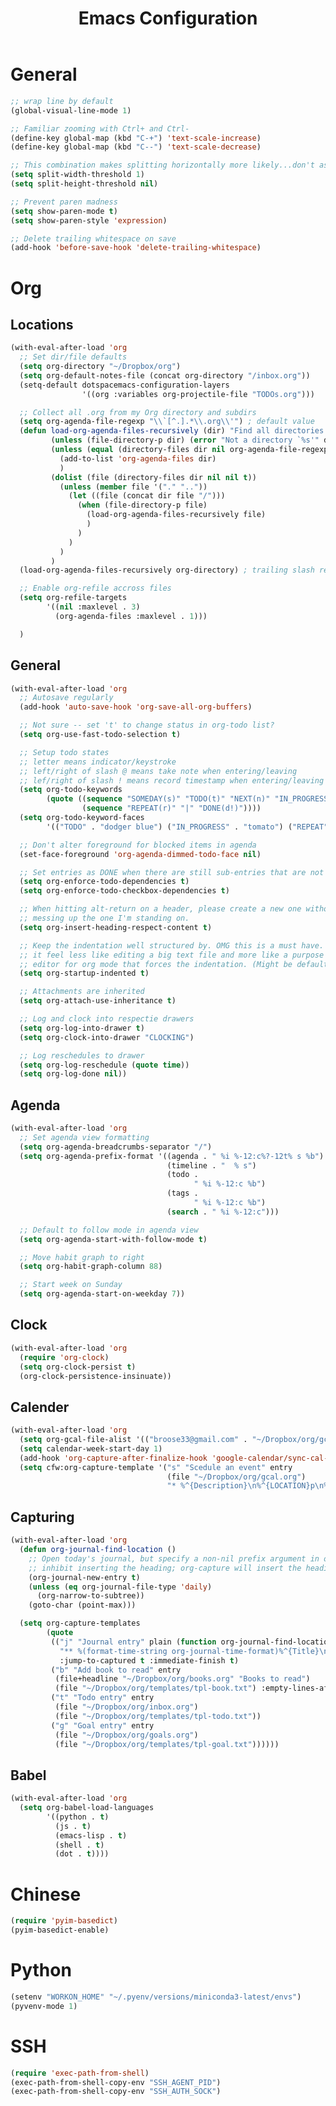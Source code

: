 #+title: Emacs Configuration
#+description: Configuration org-file which gets tangled to generate user-config.el
#+startup: overview

* General
#+BEGIN_SRC emacs-lisp :tangle user-config.el
  ;; wrap line by default
  (global-visual-line-mode 1)

  ;; Familiar zooming with Ctrl+ and Ctrl-
  (define-key global-map (kbd "C-+") 'text-scale-increase)
  (define-key global-map (kbd "C--") 'text-scale-decrease)

  ;; This combination makes splitting horizontally more likely...don't ask me how
  (setq split-width-threshold 1)
  (setq split-height-threshold nil)

  ;; Prevent paren madness
  (setq show-paren-mode t)
  (setq show-paren-style 'expression)

  ;; Delete trailing whitespace on save
  (add-hook 'before-save-hook 'delete-trailing-whitespace)
#+END_SRC

* Org
** Locations
#+BEGIN_SRC emacs-lisp :tangle user-config.el
  (with-eval-after-load 'org
    ;; Set dir/file defaults
    (setq org-directory "~/Dropbox/org")
    (setq org-default-notes-file (concat org-directory "/inbox.org"))
    (setq-default dotspacemacs-configuration-layers
                  '((org :variables org-projectile-file "TODOs.org")))

    ;; Collect all .org from my Org directory and subdirs
    (setq org-agenda-file-regexp "\\`[^.].*\\.org\\'") ; default value
    (defun load-org-agenda-files-recursively (dir) "Find all directories in DIR."
           (unless (file-directory-p dir) (error "Not a directory `%s'" dir))
           (unless (equal (directory-files dir nil org-agenda-file-regexp t) nil)
             (add-to-list 'org-agenda-files dir)
             )
           (dolist (file (directory-files dir nil nil t))
             (unless (member file '("." ".."))
               (let ((file (concat dir file "/")))
                 (when (file-directory-p file)
                   (load-org-agenda-files-recursively file)
                   )
                 )
               )
             )
           )
    (load-org-agenda-files-recursively org-directory) ; trailing slash required

    ;; Enable org-refile accross files
    (setq org-refile-targets
          '((nil :maxlevel . 3)
            (org-agenda-files :maxlevel . 1)))

    )
#+END_SRC

** General
#+BEGIN_SRC emacs-lisp :tangle user-config.el
  (with-eval-after-load 'org
    ;; Autosave regularly
    (add-hook 'auto-save-hook 'org-save-all-org-buffers)

    ;; Not sure -- set 't' to change status in org-todo list?
    (setq org-use-fast-todo-selection t)

    ;; Setup todo states
    ;; letter means indicator/keystroke
    ;; left/right of slash @ means take note when entering/leaving
    ;; lef/right of slash ! means record timestamp when entering/leaving state
    (setq org-todo-keywords
          (quote ((sequence "SOMEDAY(s)" "TODO(t)" "NEXT(n)" "IN_PROGRESS(i!)" "WAITING(w@)" "HOLD(h@)" "|" "DONE(d!)" "CANCELLED(c@)")
                  (sequence "REPEAT(r)" "|" "DONE(d!)"))))
    (setq org-todo-keyword-faces
          '(("TODO" . "dodger blue") ("IN_PROGRESS" . "tomato") ("REPEAT" . "turquoise") ("WAITING" . "slate blue") ("CANCELED" . "dim gray") ("DONE" . "forest green")))

    ;; Don't alter foreground for blocked items in agenda
    (set-face-foreground 'org-agenda-dimmed-todo-face nil)

    ;; Set entries as DONE when there are still sub-entries that are not DONE
    (setq org-enforce-todo-dependencies t)
    (setq org-enforce-todo-checkbox-dependencies t)

    ;; When hitting alt-return on a header, please create a new one without
    ;; messing up the one I'm standing on.
    (setq org-insert-heading-respect-content t)

    ;; Keep the indentation well structured by. OMG this is a must have. Makes
    ;; it feel less like editing a big text file and more like a purpose built
    ;; editor for org mode that forces the indentation. (Might be default in spacemacs?)
    (setq org-startup-indented t)

    ;; Attachments are inherited
    (setq org-attach-use-inheritance t)

    ;; Log and clock into respectie drawers
    (setq org-log-into-drawer t)
    (setq org-clock-into-drawer "CLOCKING")

    ;; Log reschedules to drawer
    (setq org-log-reschedule (quote time))
    (setq org-log-done nil))
#+END_SRC

** Agenda
#+BEGIN_SRC emacs-lisp :tangle user-config.el
(with-eval-after-load 'org
  ;; Set agenda view formatting
  (setq org-agenda-breadcrumbs-separator "/")
  (setq org-agenda-prefix-format '((agenda . " %i %-12:c%?-12t% s %b")
                                   (timeline . "  % s")
                                   (todo .
                                         " %i %-12:c %b")
                                   (tags .
                                         " %i %-12:c %b")
                                   (search . " %i %-12:c")))

  ;; Default to follow mode in agenda view
  (setq org-agenda-start-with-follow-mode t)

  ;; Move habit graph to right
  (setq org-habit-graph-column 88)

  ;; Start week on Sunday
  (setq org-agenda-start-on-weekday 7))
#+END_SRC


** Clock
#+BEGIN_SRC emacs-lisp :tangle user-config.el
(with-eval-after-load 'org
  (require 'org-clock)
  (setq org-clock-persist t)
  (org-clock-persistence-insinuate))
#+END_SRC

** Calender
#+BEGIN_SRC emacs-lisp :tangle user-config.el
(with-eval-after-load 'org
  (setq org-gcal-file-alist '(("broose33@gmail.com" . "~/Dropbox/org/gcal.org")))
  (setq calendar-week-start-day 1)
  (add-hook 'org-capture-after-finalize-hook 'google-calendar/sync-cal-after-capture)
  (setq cfw:org-capture-template '("s" "Scedule an event" entry
                                   (file "~/Dropbox/org/gcal.org")
                                   "* %^{Description}\n%^{LOCATION}p\n%(cfw:org-capture-day)\n%?")))
#+END_SRC

** Capturing
#+BEGIN_SRC emacs-lisp :tangle user-config.el
  (with-eval-after-load 'org
    (defun org-journal-find-location ()
      ;; Open today's journal, but specify a non-nil prefix argument in order to
      ;; inhibit inserting the heading; org-capture will insert the heading.
      (org-journal-new-entry t)
      (unless (eq org-journal-file-type 'daily)
        (org-narrow-to-subtree))
      (goto-char (point-max)))

    (setq org-capture-templates
          (quote
           (("j" "Journal entry" plain (function org-journal-find-location)
             "** %(format-time-string org-journal-time-format)%^{Title}\n%i%?"
             :jump-to-captured t :immediate-finish t)
           ("b" "Add book to read" entry
            (file+headline "~/Dropbox/org/books.org" "Books to read")
            (file "~/Dropbox/org/templates/tpl-book.txt") :empty-lines-after 2)
           ("t" "Todo entry" entry
            (file "~/Dropbox/org/inbox.org")
            (file "~/Dropbox/org/templates/tpl-todo.txt"))
           ("g" "Goal entry" entry
            (file "~/Dropbox/org/goals.org")
            (file "~/Dropbox/org/templates/tpl-goal.txt"))))))
    #+END_SRC

** Babel
#+BEGIN_SRC emacs-lisp :tangle user-config.el
  (with-eval-after-load 'org
    (setq org-babel-load-languages
          '((python . t)
            (js . t)
            (emacs-lisp . t)
            (shell . t)
            (dot . t))))
#+END_SRC

* Chinese
#+BEGIN_SRC emacs-lisp :tangle user-config.el
  (require 'pyim-basedict)
  (pyim-basedict-enable)
#+END_SRC

* Python
#+BEGIN_SRC emacs-lisp :tangle user-config.el
(setenv "WORKON_HOME" "~/.pyenv/versions/miniconda3-latest/envs")
(pyvenv-mode 1)
#+END_SRC

* SSH
#+BEGIN_SRC emacs-lisp :tangle user-config.el
(require 'exec-path-from-shell)
(exec-path-from-shell-copy-env "SSH_AGENT_PID")
(exec-path-from-shell-copy-env "SSH_AUTH_SOCK")
#+END_SRC
